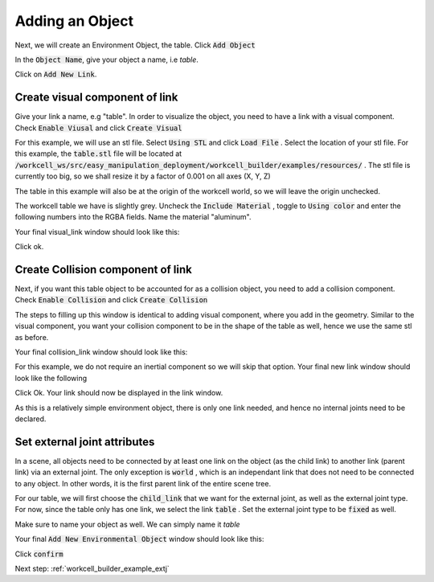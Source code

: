 .. easy_manipulation_deployment documentation master file, created by
   sphinx-quickstart on Thu Oct 22 11:03:35 2020.
   You can adapt this file completely to your liking, but it should at least
   contain the root `toctree` directive.

.. _workcell_builder_example_object:

Adding an Object
-----------------

Next, we will create an Environment Object, the table. Click :code:`Add Object` 

In the :code:`Object Name`, give your object a name, i.e *table*. 

Click on :code:`Add New Link`.

Create visual component of link
^^^^^^^^^^^^^^^^^^^^^^^^^^^^^^^^^

Give your link a name, e.g "table". In order to visualize the object, you need to have a link with a visual component. Check :code:`Enable Viusal` and click :code:`Create Visual`

.. image:: ./images/example/example_add_visual.png

For this example, we will use an stl file. Select :code:`Using STL` and click :code:`Load File` . Select the location of your stl file. For this example, the :code:`table.stl` file will be located at :code:`/workcell_ws/src/easy_manipulation_deployment/workcell_builder/examples/resources/` . The stl file is currently too big, so we shall resize it by a factor of 0.001 on all axes (X, Y, Z)

.. image:: ./images/example/example_visual_geometry.png

The table in this example will also be at the origin of the workcell world, so we will leave the origin unchecked.

.. image:: ./images/example/example_visual_origin.png

The workcell table we have is slightly grey. Uncheck the :code:`Include Material` , toggle to :code:`Using color` and enter the following numbers into the RGBA fields. Name the material "aluminum".

.. image:: ./images/example/example_visual_material.png

Your final visual_link window should look like this:

.. image:: ./images/example/example_visual_filled.png

Click ok. 

Create Collision component of link
^^^^^^^^^^^^^^^^^^^^^^^^^^^^^^^^^^^

Next, if you want this table object to be accounted for as a collision object, you need to add a collision component. Check :code:`Enable Collision` and click :code:`Create Collision`

.. image:: ./images/example/example_newlink_visualfilled.png

The steps to filling up this window is identical to adding visual component, where you add in the geometry. Similar to the visual component, you want your collision component to be in the shape of the table as well, hence we use the same stl as before. 

Your final collision_link window should look like this:

.. image:: ./images/example/example_collision_filled.png

For this example, we do not require an inertial component so we will skip that option. Your final new link window should look like the following

.. image:: ./images/example/example_new_link_done.png

Click Ok. Your link should now be displayed in the link window. 

.. image:: ./images/example/example_link_table.png

As this is a relatively simple environment object, there is only one link needed, and hence no internal joints need to be declared. 


Set external joint attributes
^^^^^^^^^^^^^^^^^^^^^^^^^^^^^^^^^^^

In a scene, all objects need to be connected by at least one link on the object (as the child link) to another link (parent link) via an external joint. The only exception is :code:`world` , which is an independant link that does not need to be connected to any object. In other words, it is the first parent link of the entire scene tree. 

For our table, we will first choose the :code:`child_link` that we want for the external joint, as well as the external joint type. For now, since the table only has one link, we select the link :code:`table` . Set the external joint type to be :code:`fixed` as well. 

Make sure to name your object as well. We can simply name it *table*

Your final :code:`Add New Environmental Object` window should look like this:


.. image:: ./images/example/example_obj_done.png


Click :code:`confirm`

Next step: :ref:`workcell_builder_example_extj`


